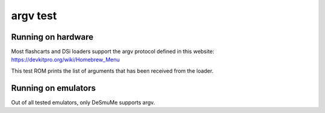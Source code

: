 #########
argv test
#########

Running on hardware
===================

Most flashcarts and DSi loaders support the argv protocol defined in this
website: https://devkitpro.org/wiki/Homebrew_Menu

This test ROM prints the list of arguments that has been received from the
loader.

Running on emulators
====================

Out of all tested emulators, only DeSmuMe supports argv.
